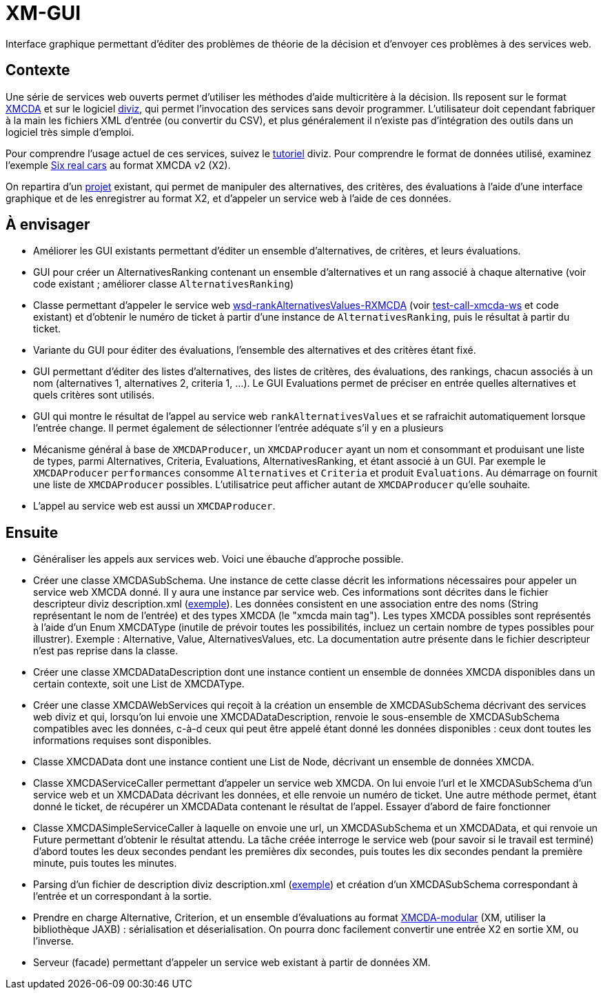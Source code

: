 = XM-GUI

Interface graphique permettant d’éditer des problèmes de théorie de la décision et d’envoyer ces problèmes à des services web.

== Contexte
Une série de services web ouverts permet d’utiliser les méthodes d’aide multicritère à la décision. Ils reposent sur le format http://www.decision-deck.org/xmcda/[XMCDA] et sur le logiciel http://www.diviz.org/[diviz], qui permet l’invocation des services sans devoir programmer. L’utilisateur doit cependant fabriquer à la main les fichiers XML d’entrée (ou convertir du CSV), et plus généralement il n’existe pas d’intégration des outils dans un logiciel très simple d’emploi.

Pour comprendre l’usage actuel de ces services, suivez le https://www.diviz.org/tutorial.diviz.html[tutoriel] diviz. Pour comprendre le format de données utilisé, examinez l’exemple https://github.com/oliviercailloux/Six-real-cars/[Six real cars] au format XMCDA v2 (X2).

On repartira d’un https://github.com/oliviercailloux/XM-GUI[projet] existant, qui permet de manipuler des alternatives, des critères, des évaluations à l’aide d’une interface graphique et de les enregistrer au format X2, et d’appeler un service web à l’aide de ces données.

== À envisager
* Améliorer les GUI existants permettant d’éditer un ensemble d’alternatives, de critères, et leurs évaluations.
* GUI pour créer un AlternativesRanking contenant un ensemble d’alternatives et un rang associé à chaque alternative (voir code existant ; améliorer classe `AlternativesRanking`)
* Classe permettant d’appeler le service web https://www.decision-deck.org/ws/wsd-rankAlternativesValues-RXMCDA.html[wsd-rankAlternativesValues-RXMCDA] (voir https://github.com/oliviercailloux/test-call-xmcda-ws[test-call-xmcda-ws] et code existant) et d’obtenir le numéro de ticket à partir d’une instance de `AlternativesRanking`, puis le résultat à partir du ticket.
* Variante du GUI pour éditer des évaluations, l’ensemble des alternatives et des critères étant fixé.
* GUI permettant d’éditer des listes d’alternatives, des listes de critères, des évaluations, des rankings, chacun associés à un nom (alternatives 1, alternatives 2, criteria 1, …). Le GUI Evaluations permet de préciser en entrée quelles alternatives et quels critères sont utilisés.
* GUI qui montre le résultat de l’appel au service web `rankAlternativesValues` et se rafraichit automatiquement lorsque l’entrée change. Il permet également de sélectionner l’entrée adéquate s’il y en a plusieurs
* Mécanisme général à base de `XMCDAProducer`, un `XMCDAProducer` ayant un nom et consommant et produisant une liste de types, parmi Alternatives, Criteria, Evaluations, AlternativesRanking, et étant associé à un GUI. Par exemple le `XMCDAProducer` `performances` consomme `Alternatives` et `Criteria` et produit `Evaluations`. Au démarrage on fournit une liste de `XMCDAProducer` possibles. L’utilisatrice peut afficher autant de `XMCDAProducer` qu’elle souhaite.
* L’appel au service web est aussi un `XMCDAProducer`.

== Ensuite
* Généraliser les appels aux services web. Voici une ébauche d’approche possible.
* Créer une classe XMCDASubSchema. Une instance de cette classe décrit les informations nécessaires pour appeler un service web XMCDA donné. Il y aura une instance par service web. Ces informations sont décrites dans le fichier descripteur diviz description.xml (http://www.decision-deck.org/ws/wsd-rankAlternativesValues-RXMCDA.html[exemple]). Les données consistent en une association entre des noms (String représentant le nom de l’entrée) et des types XMCDA (le "xmcda main tag"). Les types XMCDA possibles sont représentés à l’aide d’un Enum XMCDAType (inutile de prévoir toutes les possibilités, incluez un certain nombre de types possibles pour illustrer). Exemple : Alternative, Value, AlternativesValues, etc. La documentation autre présente dans le fichier descripteur n’est pas reprise dans la classe.
* Créer une classe XMCDADataDescription dont une instance contient un ensemble de données XMCDA disponibles dans un certain contexte, soit une List de XMCDAType.
* Créer une classe XMCDAWebServices qui reçoit à la création un ensemble de XMCDASubSchema décrivant des services web diviz et qui, lorsqu’on lui envoie une XMCDADataDescription, renvoie le sous-ensemble de XMCDASubSchema compatibles avec les données, c-à-d ceux qui peut être appelé étant donné les données disponibles : ceux dont toutes les informations requises sont disponibles.
* Classe XMCDAData dont une instance contient une List de Node, décrivant un ensemble de données XMCDA.
* Classe XMCDAServiceCaller permettant d’appeler un service web XMCDA. On lui envoie l’url et le XMCDASubSchema d’un service web et un XMCDAData décrivant les données, et elle renvoie un numéro de ticket. Une autre méthode permet, étant donné le ticket, de récupérer un XMCDAData contenant le résultat de l’appel. Essayer d’abord de faire fonctionner 
* Classe XMCDASimpleServiceCaller à laquelle on envoie une url, un XMCDASubSchema et un XMCDAData, et qui renvoie un Future permettant d’obtenir le résultat attendu. La tâche créée interroge le service web (pour savoir si le travail est terminé) d’abord toutes les deux secondes pendant les premières dix secondes, puis toutes les dix secondes pendant la première minute, puis toutes les minutes.
* Parsing d’un fichier de description diviz description.xml (http://www.decision-deck.org/ws/wsd-rankAlternativesValues-RXMCDA.html[exemple]) et création d’un XMCDASubSchema correspondant à l’entrée et un correspondant à la sortie.
* Prendre en charge Alternative, Criterion, et un ensemble d’évaluations au format https://github.com/xmcda-modular[XMCDA-modular] (XM, utiliser la bibliothèque JAXB) : sérialisation et déserialisation. On pourra donc facilement convertir une entrée X2 en sortie XM, ou l’inverse.
* Serveur (facade) permettant d’appeler un service web existant à partir de données XM.

